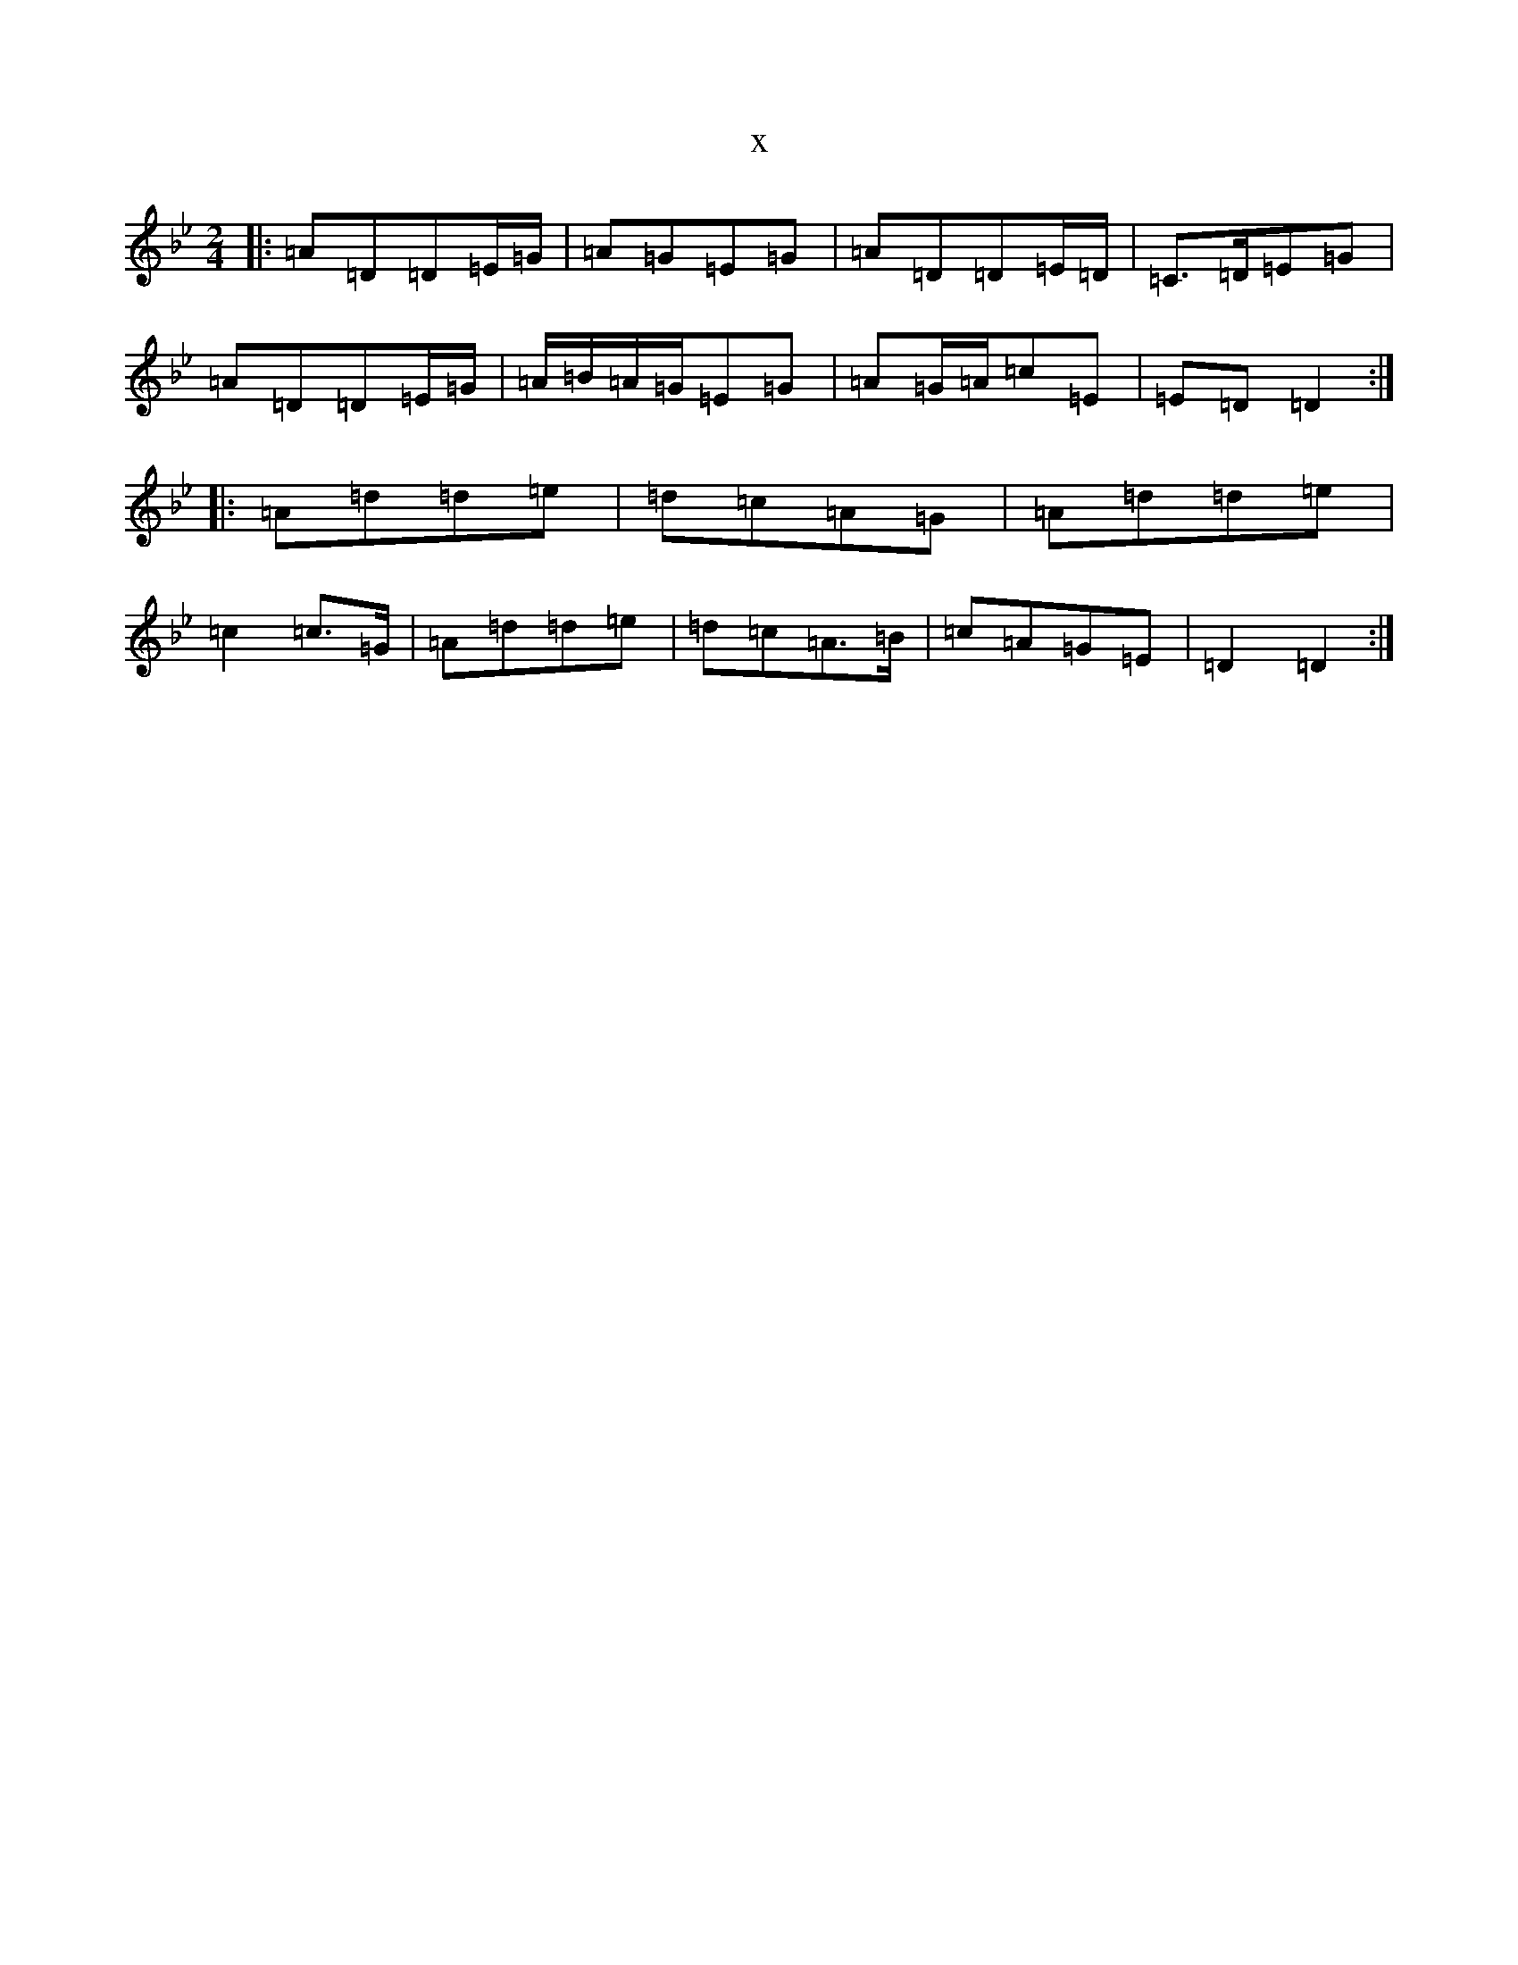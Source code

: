 X:21464
T:x
L:1/8
M:2/4
K: C Dorian
|:=A=D=D=E/2=G/2|=A=G=E=G|=A=D=D=E/2=D/2|=C>=D=E=G|=A=D=D=E/2=G/2|=A/2=B/2=A/2=G/2=E=G|=A=G/2=A/2=c=E|=E=D=D2:||:=A=d=d=e|=d=c=A=G|=A=d=d=e|=c2=c>=G|=A=d=d=e|=d=c=A>=B|=c=A=G=E|=D2=D2:|